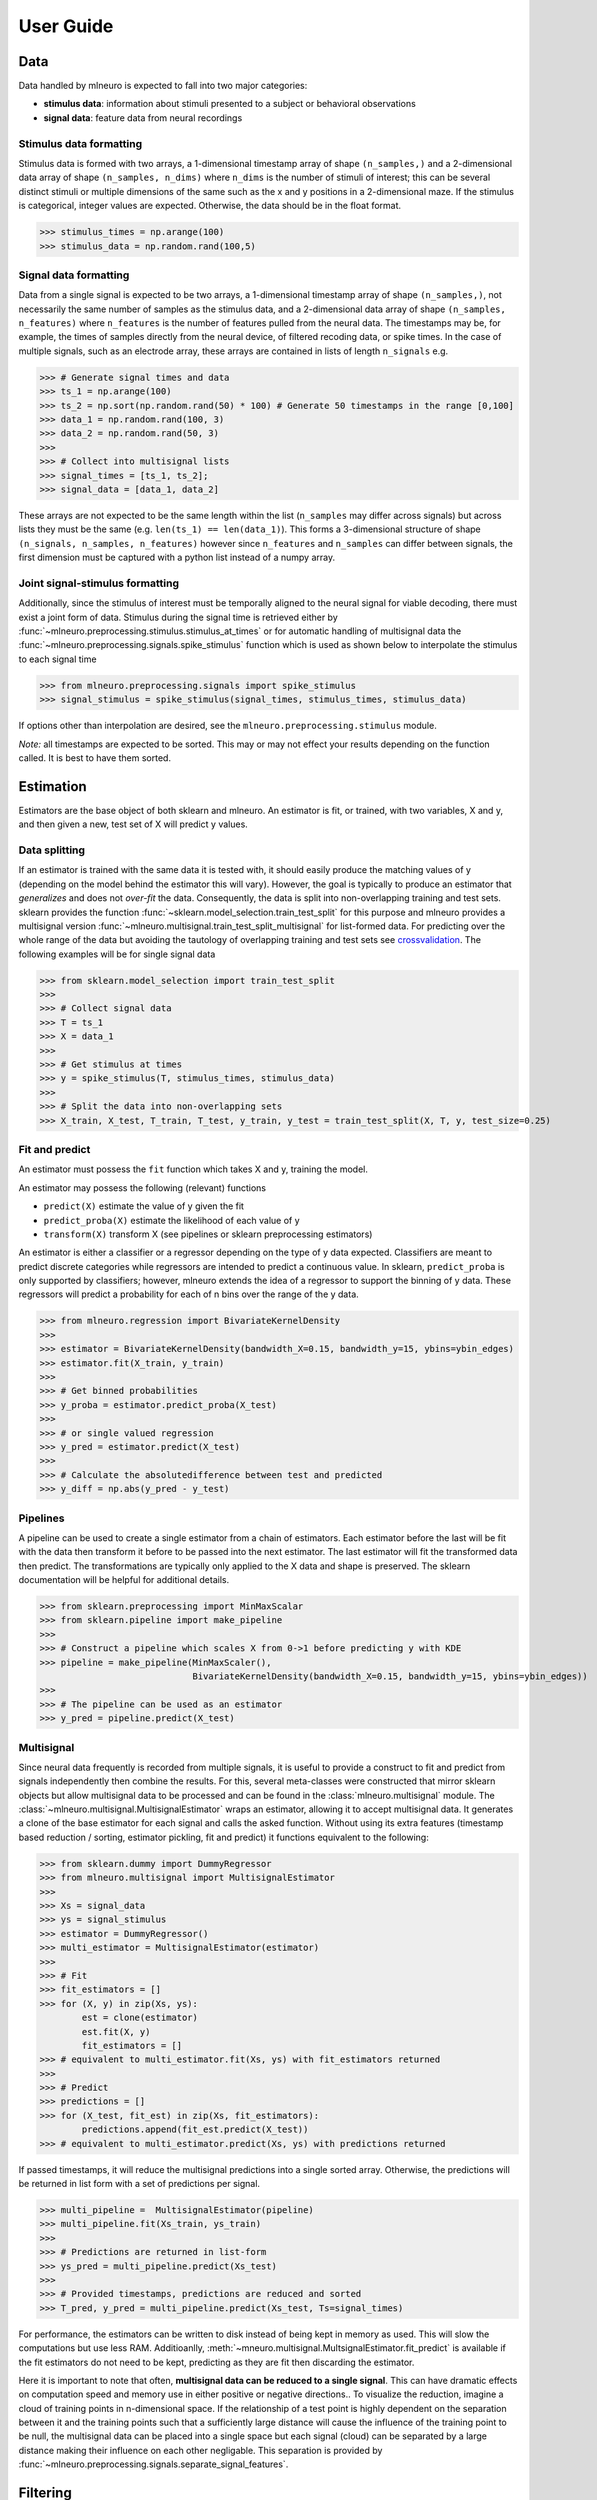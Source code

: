 .. _user_guide:

===========
User Guide
===========


Data 
----

Data handled by mlneuro is expected to fall into two major categories:

- **stimulus data**: information about stimuli presented to a subject or behavioral observations

- **signal data**: feature data from neural recordings

Stimulus data formatting
^^^^^^^^^^^^^^^^^^^^^^^^

Stimulus data is formed with two arrays, a 1-dimensional timestamp array of shape ``(n_samples,)`` and a 2-dimensional data array of shape ``(n_samples, n_dims)`` where ``n_dims`` is the number of stimuli of interest; this can be several distinct stimuli or multiple dimensions of the same such as the x and y positions in a 2-dimensional maze. If the stimulus is categorical, integer values are expected. Otherwise, the data should be in the float format.


>>> stimulus_times = np.arange(100)
>>> stimulus_data = np.random.rand(100,5)


Signal data formatting
^^^^^^^^^^^^^^^^^^^^^^^

Data from a single signal is expected to be two arrays, a 1-dimensional timestamp array of shape ``(n_samples,)``, not necessarily the same number of samples as the stimulus data, and a 2-dimensional data array of shape ``(n_samples, n_features)`` where ``n_features`` is the number of features pulled from the neural data. The timestamps may be, for example, the times of samples directly from the neural device, of filtered recoding data, or spike times. In the case of multiple signals, such as an electrode array, these arrays are contained in lists of length ``n_signals``  e.g. 

>>> # Generate signal times and data
>>> ts_1 = np.arange(100)
>>> ts_2 = np.sort(np.random.rand(50) * 100) # Generate 50 timestamps in the range [0,100]
>>> data_1 = np.random.rand(100, 3)
>>> data_2 = np.random.rand(50, 3)
>>>
>>> # Collect into multisignal lists
>>> signal_times = [ts_1, ts_2]; 
>>> signal_data = [data_1, data_2]

These arrays are not expected to be the same length within the list (``n_samples`` may differ across signals) but across lists they must be the same (e.g. ``len(ts_1) == len(data_1)``). This forms a 3-dimensional structure of shape ``(n_signals, n_samples, n_features)`` however since ``n_features`` and ``n_samples`` can differ between signals, the first dimension must be captured with a python list instead of a numpy array.

Joint signal-stimulus formatting
^^^^^^^^^^^^^^^^^^^^^^^^^^^^^^^^

Additionally, since the stimulus of interest must be temporally aligned to the neural signal for viable decoding, there must exist a joint form of data. Stimulus during the signal time is retrieved either by :func:`~mlneuro.preprocessing.stimulus.stimulus_at_times` or for automatic handling of multisignal data the :func:`~mlneuro.preprocessing.signals.spike_stimulus` function which is used as shown below to interpolate the stimulus to each signal time

>>> from mlneuro.preprocessing.signals import spike_stimulus
>>> signal_stimulus = spike_stimulus(signal_times, stimulus_times, stimulus_data)

If options other than interpolation are desired, see the ``mlneuro.preprocessing.stimulus`` module.

*Note:* all timestamps are expected to be sorted. This may or may not effect your results depending on the function called. It is best to have them sorted.

Estimation
----------

Estimators are the base object of both sklearn and mlneuro. An estimator is fit, or trained, with two variables, X and y, and then given a new, test set of X will predict y values.


Data splitting
^^^^^^^^^^^^^^

If an estimator is trained with the same data it is tested with, it should easily produce the matching values of y (depending on the model behind the estimator this will vary). However, the goal is typically to produce an estimator that *generalizes* and does not *over-fit* the data. Consequently, the data is split into non-overlapping training and test sets. sklearn provides the function :func:`~sklearn.model_selection.train_test_split` for this purpose and mlneuro provides a multisignal version :func:`~mlneuro.multisignal.train_test_split_multisignal` for list-formed data. For predicting over the whole range of the data but avoiding the tautology of overlapping training and test sets see crossvalidation_. The following examples will be for single signal data

>>> from sklearn.model_selection import train_test_split
>>>
>>> # Collect signal data
>>> T = ts_1
>>> X = data_1
>>>
>>> # Get stimulus at times
>>> y = spike_stimulus(T, stimulus_times, stimulus_data)
>>> 
>>> # Split the data into non-overlapping sets
>>> X_train, X_test, T_train, T_test, y_train, y_test = train_test_split(X, T, y, test_size=0.25)


Fit and predict
^^^^^^^^^^^^^^^

An estimator must possess the ``fit`` function which takes X and y, training the model.

An estimator may possess the following (relevant) functions

- ``predict(X)`` estimate the value of y given the fit
- ``predict_proba(X)`` estimate the likelihood of each value of y
- ``transform(X)`` transform X (see pipelines or sklearn preprocessing estimators)

An estimator is either a classifier or a regressor depending on the type of y data expected. Classifiers are meant to predict discrete categories while regressors are intended to predict a continuous value. In sklearn, ``predict_proba`` is only supported by classifiers; however, mlneuro extends the idea of a regressor to support the binning of y data. These regressors will predict a probability for each of n bins over the range of the y data.

>>> from mlneuro.regression import BivariateKernelDensity
>>>
>>> estimator = BivariateKernelDensity(bandwidth_X=0.15, bandwidth_y=15, ybins=ybin_edges)
>>> estimator.fit(X_train, y_train)
>>>
>>> # Get binned probabilities
>>> y_proba = estimator.predict_proba(X_test)
>>>
>>> # or single valued regression
>>> y_pred = estimator.predict(X_test)
>>>
>>> # Calculate the absolutedifference between test and predicted
>>> y_diff = np.abs(y_pred - y_test)

Pipelines
^^^^^^^^^

A pipeline can be used to create a single estimator from a chain of estimators. Each estimator before the last will be fit with the data then transform it before to be passed into the next estimator. The last estimator will fit the transformed data then predict. The transformations are typically only applied to the X data and shape is preserved. The sklearn documentation will be helpful for additional details.

>>> from sklearn.preprocessing import MinMaxScalar
>>> from sklearn.pipeline import make_pipeline
>>> 
>>> # Construct a pipeline which scales X from 0->1 before predicting y with KDE
>>> pipeline = make_pipeline(MinMaxScaler(),
                             BivariateKernelDensity(bandwidth_X=0.15, bandwidth_y=15, ybins=ybin_edges))
>>>
>>> # The pipeline can be used as an estimator
>>> y_pred = pipeline.predict(X_test)


Multisignal
^^^^^^^^^^^

Since neural data frequently is recorded from multiple signals, it is useful to provide a construct to fit and predict from signals independently then combine the results. For this, several meta-classes were constructed that mirror sklearn objects but allow multisignal data to be processed and can be found in the :class:`mlneuro.multisignal` module. The :class:`~mlneuro.multisignal.MultisignalEstimator` wraps an estimator, allowing it to accept multisignal data. It generates a clone of the base estimator for each signal and calls the asked function. Without using its extra features (timestamp based reduction / sorting, estimator pickling, fit and predict) it functions equivalent to the following:

>>> from sklearn.dummy import DummyRegressor
>>> from mlneuro.multisignal import MultisignalEstimator
>>>
>>> Xs = signal_data
>>> ys = signal_stimulus
>>> estimator = DummyRegressor()
>>> multi_estimator = MultisignalEstimator(estimator)
>>>
>>> # Fit
>>> fit_estimators = []
>>> for (X, y) in zip(Xs, ys):
        est = clone(estimator)
        est.fit(X, y)
        fit_estimators = []
>>> # equivalent to multi_estimator.fit(Xs, ys) with fit_estimators returned
>>>
>>> # Predict
>>> predictions = []
>>> for (X_test, fit_est) in zip(Xs, fit_estimators):
        predictions.append(fit_est.predict(X_test))
>>> # equivalent to multi_estimator.predict(Xs, ys) with predictions returned

If passed timestamps, it will reduce the multisignal predictions into a single sorted array. Otherwise, the predictions will be returned in list form with a set of predictions per signal.

>>> multi_pipeline =  MultisignalEstimator(pipeline)
>>> multi_pipeline.fit(Xs_train, ys_train)
>>>
>>> # Predictions are returned in list-form
>>> ys_pred = multi_pipeline.predict(Xs_test)
>>>
>>> # Provided timestamps, predictions are reduced and sorted
>>> T_pred, y_pred = multi_pipeline.predict(Xs_test, Ts=signal_times)

For performance, the estimators can be written to disk instead of being kept in memory as used. This will slow the computations but use less RAM. Additioanlly, :meth:`~mneuro.multisignal.MultsignalEstimator.fit_predict` is available if the fit estimators do not need to be kept, predicting as they are fit then discarding the estimator.

Here it is important to note that often, **multisignal data can be reduced to a single signal**. This can have dramatic effects on computation speed and memory use in either positive or negative directions.. To visualize the reduction, imagine a cloud of training points in n-dimensional space. If the relationship of a test point is highly dependent on the separation between it and the training points such that a sufficiently large distance will cause the influence of the training point to be null, the multisignal data can be placed into a single space but each signal (cloud) can be separated by a large distance making their influence on each other negligable. This separation is provided by :func:`~mlneuro.preprocessing.signals.separate_signal_features`.

Filtering
---------

Since neural data is frequently noisy, filters allow data to be combined to produce a better estimate. 

The primary filter used in mlneuro is the :class:`~mlneuro.filtering.TemporalSmoothedFilter` which uses a gaussian kernel to combine temporally near estimates to create better estimates at the sample points.

>>> from mlneuro.filtering import TemporalSmoothedFilter
>>> temporal_filt = TemporalSmoothedFilter(bandwidth_T=0.75, std_deviation=5)
>>> temporal_filt.fit(T_test, y_proba)
>>> # Sample the filter at a regularly spaced interval over the test range
>>> y_proba_filtered = temporal_filt.predict(np.arange(T_test[0], T_test[-1]))

The function ``filter_at`` exists to simplify this process and allow more advanced parsing of test times which can be specified as

- resolution : *scalar float*, specifying resolution over range of fit times
- (min, max, resolution) : *vector length of 3*, specifying range and resolution
- sample times : *vector length >3*, literal times to sample

>>> from mlneuro.filtering import filter_at
>>> # Filter over the range of T_test with a resolution (spacing) of 1.5
>>> # returning the times sampled and the filtered probability
>>> T_filt, y_proba_filtered = filter_at(TemporalSmoothedFilter(bandwidth_T=0.2.5), 1.5, T_test)

Filtering is also built into :class:`~mlneuro.multisignal.MultisignalEstimator` and is automatically applied when a predict-like function is called. Additional arrays (such as ``ys_test``) are also filtered and returned.

>>> from mlneuro.multisignal import MultisignalEstimator
>>> multi_pipeline =  MultisignalEstimator(pipeline, filt=temporal_filt)
>>> multi_pipeline.fit(Xs_train, ys_train)
>>> T_pred, (y_pred, y_test) = multi_pipeline.predict(Xs_test, ys_test, Ts=signal_times)

Crossvalidation
----------------

Frequently, rather than testing on a small subset of the data, predictions for the entire dataset are desired. However, overlapping training and test sets are still not desired. Cross-validation solves this by splitting the data into test and training sets multiple times and predicting a shifting test set to cover all the data. The most common cross-validation scheme is leave-one-out k-fold cross-validation which will split the data into k folds then use k-1 folds as training data and the remaining fold as the test data, shifting the test data (and training fold) forward k times until predictions have been made for all of the data. 

Functions
^^^^^^^^^

sklearn provides several functions for cross-validation:

- :func:`~sklearn.model_selection.cross_val_predict` : return predictions over the full range of a dataset
- :func:`~sklearn.model_selection.cross_val_score` : score the predictions of a dataset using a metric (scorer)

additionally, mlneuro provides:

- :func:`~mlneuro.crossvalidation.cross_val_predict` : same as sklearn's function but allows binned regression and pickling intermediate results
- :func:`~mlneuro.multisignal.cross_val_predict_multisignal` : similair to sklearn's function but for multisignal data

scoring cross-validation is not yet implemented in mlneuro.

Cross-validators
^^^^^^^^^^^^^^^^^

sklearn provides several classes that split the data for cross-validation. The two that must be mentioned are :class:`~sklearn.model_selection.KFold` and :class:`~sklearn.model_selection.StratifiedKFold` which function on regression and classification data respectively. K-fold refers to, as described above, splitting the data into k same-size sections. Stratified k-fold refers to the division of the data such that each class is evenly represented.

mlneuro provides additional cross-validators that wrap these base classes to provide additional functionality

- :class:`~mlneuro.crossvalidation.MaskedTrainingCV` : remove noise (via a boolean mask) from training sets but not the test set
- :class:`~mlneuro.crossvalidation.TrainOnSubsetCV` : limit the size of the training set to prevent large memory use or overfitting
- :class:`~mlneuro.multisignal.MultisignalSplit` : allow a cross-validator to function on multisignal data (required for ``cross_val_predict_multisignal``)

to simplify the selection of a cross-validator, :func:`~mlneuro.crossvalidation.generate_crossvalidator` automatically combines a selection of the above based on the data and specified arguments.

>>> """ from the kde_mixed_decoding example """
>>> cv = generate_crossvalidator(estimator, X, y, training_mask=y_train_mask, n_splits=N_FOLDS, limit_training_size=0.35)
>>> y_pred = cross_val_predict(estimator, X, y, cv=cv, n_jobs=1, method='predict_proba', pickle_predictions=True)


Parameter selection and tuning
------------------------------

Many estimators' performance can be greatly effected by parameter selection and, consequently, a search of viable parameters is highly recommended. sklearn provides :class:`~sklearn.model_selection.GridSearchCV` and :class:`~sklearn.model_selection.RandomizedSearchCV` which search a grid of parameters or random samples over a distribution respectively and calculate a cross-validated score for each parameter combination. Additionally, mlneuro provides :class:`~mlneuro.multisignal.GridSearchCVMultisignal` and :class:`~mlneuro.multisignal.RandomizedSearchCVMultisignal` which provide the same functionality for multisignal estimators. All of the mentioned classes wrap an estimator (or pipeline) to create a new grid-searching estimator. On fit, the best parameters are found and selected allowing prediction using the best scoring parameters.

Here is an excerpt of the grid search example over a single parameter

>>> # Construct a basic pipeline for one signal
>>> signal_pipeline = make_pipeline(
                          MinMaxScaler(),
                          BivariateKernelDensity(n_neighbors=-1, bandwidth_X=0.13, bandwidth_y=18, ybins=ybin_edges, 
                               tree_backend='auto' if GPU else 'ball', n_jobs=4))
>>> 
>>> # Convert the pipeline to support multiple signals
>>> estimator = MultisignalEstimator(signal_pipeline)
>>> 
>>> # Create a cross-validator object that
>>> #   Limits the training set to a subset of the full data
>>> #   Splits the data into K "folds"
>>> cv = generate_crossvalidator(estimator, Xs, ys, training_mask=y_train_masks, n_splits=N_FOLDS)
>>> 
>>> # Create a search grid, accessing the KDE parameter in the pipeline by sklearn conventions
>>> grid = [{'base_estimator__bivariatekerneldensity__bandwidth_X': np.linspace(0.01, 0.2, 5)}]
>>>
>>> # Construct two scorers that reduce the score of multisignal data to the mean across signals
>>> scoring = {'mse': MultisignalScorer(neg_mean_absolute_error_scorer, aggr_method='mean'), 
          'exp_var': MultisignalScorer(explained_variance_scorer, aggr_method='mean')}
>>>
>>> search = GridSearchCVMultisignal(estimator, scoring=scoring, cv=cv, param_grid=grid,
                                 return_train_score=True, refit=False)
>>> # Run the search on cross-validated folds
>>> search.fit(Xs, ys)
>>> results = search.cv_results_